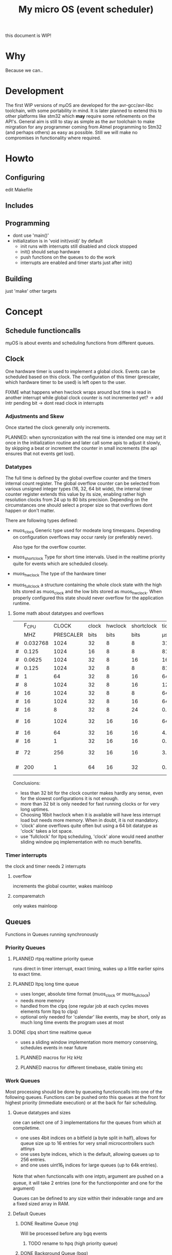 #+TITLE: My micro OS (event scheduler)

this document is WIP!
* Why
  Because we can..

* Development
  The first WIP versions of mµOS are developed for the avr-gcc/avr-libc
  toolchain, with some portability in mind. It is later planned to extend this
  to other platforms like stm32 which *may* require some refinements on the
  API's. General aim is still to stay as simple as the avr toolchain to make
  mirgration for any programmer coming from Atmel programming to Stm32 (and
  perhaps others) as easy as possible. Still we will make no compromises in
  functionality where required.

* Howto
** Configuring
   edit Makefile
** Includes
** Programming
   * dont use 'main()'
   * initialization is in 'void init(void)' by default
     * init runs with interrupts still disabled and clock stopped
     * init() should setup hardware
     * push functions on the queues to do the work
     * interrupts are enabled and timer starts just after init()

** Building

   just 'make'
   other targets


* Concept

** Schedule functioncalls
   mµOS is about events and scheduling functions from different queues.

** Clock
   One hardware timer is used to implement a global clock. Events can be
   scheduled based on this clock. The configuration of this timer (prescaler,
   which hardware timer to be used) is left open to the user.

FIXME what happens when hwclock wraps around but time is read in another
interrupt while global clock counter is not incremented yet? -> add intr
pending bit -> dont read clock in interrupts


*** Adjustments and Skew
    Once started the clock generally only increments.

    PLANNED: when syncronization with the real time is intended one may set it
    once in the initialization routine and later call some apis to adjust it
    slowly, by skipping a beat or increment the counter in small increments
    (the api ensures that not events get lost).

*** Datatypes
    The full time is defined by the global overflow counter and the timers
    internal count register. The global overflow counter can be selected from
    various unsigned integer types (16, 32, 64 bit wide), the internal timer
    counter register extends this value by its size, enabling rather high
    resolution clocks from 24 up to 80 bits precision. Depending on the
    circumstances one should select a proper size so that overflows dont
    happen or don't matter.

    There are following types defined:

    * muos_clock
      Generic type used for modeate long timespans. Depending on configuration
      overflows may occur rarely (or preferably never).

      Also type for the overflow counter.

    * muos_shortclock
      Type for short time intervals. Used in the realtime priority quite for
      events which are scheduled closely.

    * muos_hwclock
      The type of the hardware timer

    * muos_fullclock
      a structure containing the whole clock state with the high bits stored
      as muos_clock and the low bits stored as muos_hwclock. When properly
      configured this state should never overflow for the application runtime.

**** Some math about datatypes and overflows
     |   |    F_CPU |     CLOCK | clock | hwclock | shortclock |     tick |  shortclock |    fullclock |      clock |             |
     |   |      MHZ | PRESCALER |  bits |    bits |       bits |       µs |        (ms) |      (years) |     (days) | Notes       |
     |---+----------+-----------+-------+---------+------------+----------+-------------+--------------+------------+-------------|
     | # | 0.032768 |      1024 |    32 |       8 |          8 | 31250.00 |    8000.000 |      1089.54 |    1553.45 | watch osc   |
     | # |    0.125 |      1024 |    16 |       8 |          8 |  8192.00 |    2097.152 |         0.00 |       0.01 | unuseable   |
     | # |   0.0625 |      1024 |    32 |       8 |         16 | 16384.00 | 1073741.800 |       571.23 |     814.45 | slow avr    |
     | # |    0.125 |      1024 |    32 |       8 |          8 |  8192.00 |    2097.152 |       285.62 |     407.23 | slow avr    |
     | # |        1 |        64 |    32 |       8 |         16 |    64.00 |    4194.304 |         2.23 |       3.18 |             |
     | # |        8 |      1024 |    32 |       8 |         16 |   128.00 |    8388.608 |         4.46 |       6.36 |             |
     | # |       16 |      1024 |    32 |       8 |          8 |    64.00 |      16.384 |         2.23 |       3.18 | 8bit timer  |
     | # |       16 |      1024 |    32 |       8 |         16 |    64.00 |    4194.304 |         2.23 |       3.18 | 8bit timer  |
     | # |       16 |         8 |    32 |       8 |         24 |     0.50 |    8388.608 |         0.02 |       0.02 |             |
     | # |       16 |      1024 |    32 |      16 |         16 |    64.00 |    4194.304 |       571.23 |       3.18 | 16bit timer |
     | # |       16 |        64 |    32 |      16 |         16 |     4.00 |     262.144 |        35.70 |       0.20 |             |
     | # |       16 |         1 |    32 |      16 |         16 |     0.06 |       4.096 |         0.56 |       0.00 | fast avr    |
     | # |       72 |       256 |    32 |      16 |         16 |     3.56 |     233.017 |        31.74 |       0.18 | STM32 72MHz |
     | # |      200 |         1 |    64 |      16 |         32 |     0.01 |   21474.836 | 191673930.00 | 1067519.90 | maxed out   |
     #+TBLFM: $7=($3/$2;%.2f::$8=(2^$6)*$3/($2*1000);%.3f::$9=(2^($4+$5))*$3/($2*1000000)/60/60/24/365;%.2f::$10=(2^($4))*$3/($2*1000000)/60/60/24;%.2f

     Conclusions:
     * less than 32 bit for the clock counter makes hardly any sense, even for
       the slowest configurations it is not enough.
     * more than 32 bit is only needed for fast running clocks or for very
       long uptimes.
     * Choosing 16bit hwclock when it is available will have less interrupt
       load but needs more memory. When in doubt, it is not mandatory.
     * 'clock' alone overflows quite often but using a 64 bit datatype as
       'clock' takes a lot space.
     * use 'fullclock' for ltpq scheduling, 'clock' alone would need another
       sliding window pq implementation with no much benefits.

*** Timer interrupts
    the clock and timer needs 2 interrupts

**** overflow
    increments the global counter, wakes mainloop

**** comparematch
    only wakes mainloop


** Queues
   Functions in Queues running synchronously

*** Priority Queues

**** PLANNED rtpq realtime priority queue
     runs direct in timer interrupt, exact timing, wakes up a little earlier
     spins to exact time.

**** PLANNED ltpq long time queue
     * uses longer, absolute time format (muos_clock or muos_fullclock)
     * needs more memory
     * handled from the clpq (one regular job at each cycles moves elements
       form ltpq to clpq)
     * optional only needed for 'calendar' like events, may be short, only as
       much long time events the program uses at most

**** DONE clpq short time realtime queue
     * uses a sliding window implementation
       more memory conserving, schedules events in near future

***** PLANNED macros for Hz kHz

***** PLANNED macros for different timebase, stable timing etc

*** Work Queues
    Most processing should be done by queueing functioncalls into one of the
    following queues. Functions can be pushed onto this queues at the front for
    highest priority (immediate execution) or at the back for fair scheduling.


**** Queue datatypes and sizes
     one can select one of 3 implementations for the queues from which at
     compiletime.

     * one uses 4bit indices on a bitfield (a byte split in half),
       allows for queue size up to 16 entries for very small microcontrollers
       such attinys
     * one uses byte indices, which is the default, allowing queues up to 256
       entries.
     * and one uses uint16_t indices for large queues (up to 64k entries).

     Note that when functioncalls with one intptr_t argument are pushed on a
     queue, it will take 2 entries (one for the functionpointer and one for the argument)

     Queues can be defined to any size within their indexable range and are a
     fixed sized array in RAM.


**** Default Queues

***** DONE Realtime Queue (rtq)
      Will be processed before any bgq events
****** TODO rename to hpq (high priority queue)

***** DONE Background Queue (bgq)
      Is processed in the mainloop when nothing else (rtq) is to do. when the
      bgq (and rtq) is empty, the mainloop goes to sleep waiting for interrupts
      to wake up.


** Interrupts
   Should do only the most minimal work, possibly pushing further events on
   the Work Queues. User define Interrupt handlers may call the rtq processing
   loop at the end.

*** PLANNED Interrupt hooks? adding interrupt handlers dynamically


* Q&A Common Problems
  - lto related problems
    like lto1: fatal error: errors during merging of translation units
    * gives poor error messages
    * saves a *lot* space
  - collect2: error: ld returned 1 exit status
    * Symbol defined multiple times

* Directory Structure
  Only notably files are mentioned

** src
   - Makefile
     sets some configuration variables and includes the
     muos/muos.mk Main Makefile


*** muos
   - muos.c
     the main() loop

   - *.c *.h
     C Source and include files

   - muos.mk
     Main Makefile variable and rules setup for building mµOS, will include all other
     Makefiles.

   - prg_$(PROGRAMMER).mk
     Default variables and rules for programmers

**** lib
     Muos *internal* Library routines used by other facilities.
     Usually don't handle interupt disable/enable unless specifically required.
     Does not check for error conditions for space and performance reasons.
     This must be handled by the caller

**** hw
     All hardware macro and functions have the prefix 'MUOS_HW_' or 'muos_hw_'

     - hwdef.h
       dispatches the including of the actual (most specific) hardware
       definiton file below

***** atmel
      hardware abstractions for atmel chips, organized from most specific chip
      up to generic includes for the respecive platform.

      - platform.mk
        Makefile for building this this platform

      - *.h
        Hardware specific include files,

        - macros to create Hardware specific register names

        - simple 'static inline' functions to operate on this registers

        - abstraction of interupt handling routines

* Planned

** Testing

*** other types for timer (16 bit, different sizes)

** Stack checks

** watchdog
   timeout for rtq, bgq
   how to detect timeouts on clq?

** PLANNED Indirect jump tables for queues
   register all 'callable' functions in one array. The queues can then
   index this table by uint8_t or shorter.

** PLANNED system clock
   osccal calibration on external pulse

** Library

** HAL


** HLD (high level drivers)
*** Serial
**** TX
***** DONE buffered
***** TODO non buffered
***** TODO Tagged queue (TXQUEUE)
      'reserve' some space for coversions
      DOCME txqueue is transactional
**** RX
***** TODO Lineedit
      Selections by config
****** DONE simple (backspace only)
****** DONE cursor
****** PLANNED load/save commandline from api (configuration settings)
****** TODO block lineedit when TX is stalled
******* TODO implement txqueue *_R variants to print from lineedit buffer
****** TODO history
******* DONE simple history, store only 1 byte aside, instant pgup after return restores previous line
***** TODO completion
 - tab for text
 - pgup/pgdown for values
***** TODO rxsync when line is idle for some frames
*** gpio
    configure (in out pullup)
    set, clear, toggle
**** Buttons
**** encoder

*** PWM
*** EEprom
*** Flash
*** Fuses
*** Watchdog

*** USB
*** bangbus
*** onewire
*** DCF77
*** OSCAL
*** CPPM
*** logfs
*** PID++
*** power interface depending on active components
** Debug tools
* Ideas

** Debugger
   over serial
   only few commands, most logic on host side

   * peek
   * 

   * debug() function
   * debug interrupt
   * 
